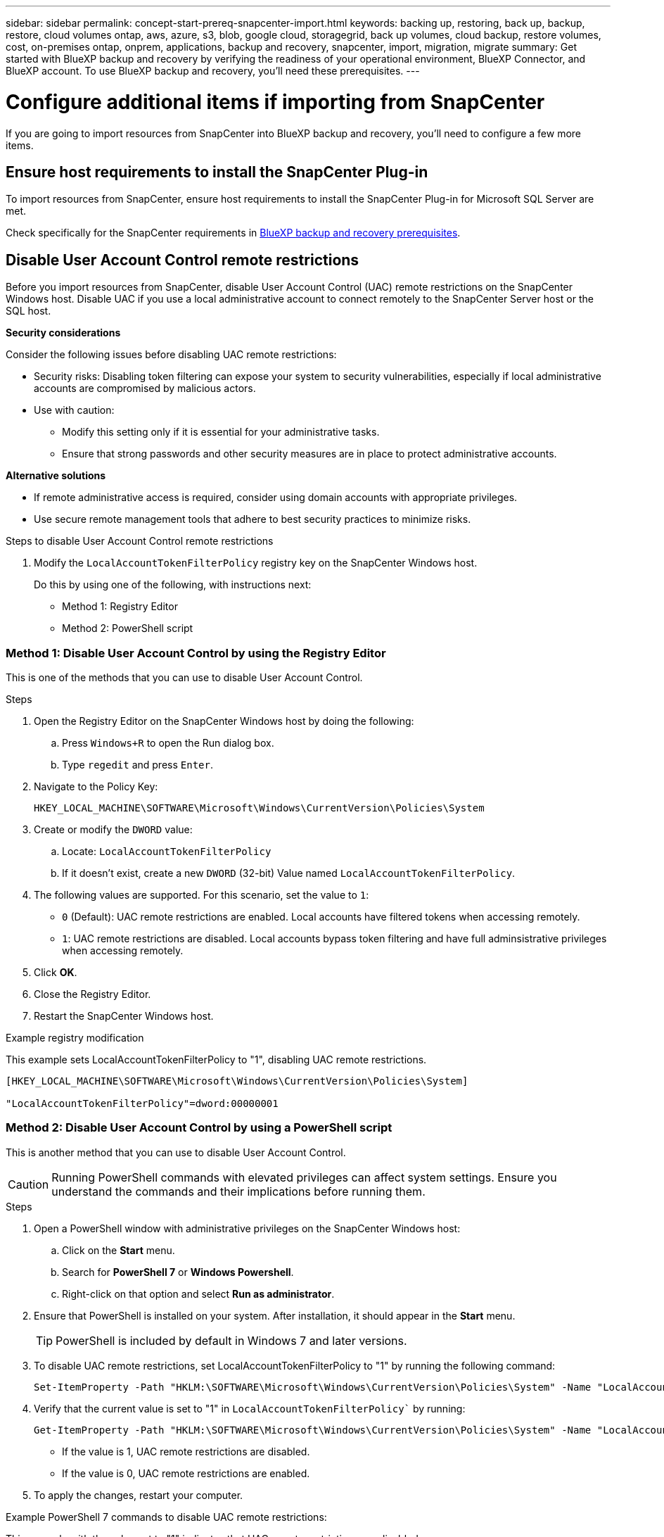 ---
sidebar: sidebar
permalink: concept-start-prereq-snapcenter-import.html
keywords: backing up, restoring, back up, backup, restore, cloud volumes ontap, aws, azure, s3, blob, google cloud, storagegrid, back up volumes, cloud backup, restore volumes, cost, on-premises ontap, onprem, applications, backup and recovery, snapcenter, import, migration, migrate
summary: Get started with BlueXP backup and recovery by verifying the readiness of your operational environment, BlueXP Connector, and BlueXP account. To use BlueXP backup and recovery, you'll need these prerequisites.
---

= Configure additional items if importing from SnapCenter
:hardbreaks:
:nofooter:
:icons: font
:linkattrs:
:imagesdir: ./media/

[.lead]
If you are going to import resources from SnapCenter into BlueXP backup and recovery, you'll need to configure a few more items.

== Ensure host requirements to install the SnapCenter Plug-in

To import resources from SnapCenter, ensure host requirements to install the SnapCenter Plug-in for Microsoft SQL Server are met. 



Check specifically for the SnapCenter requirements in link:concept-start-prereq.html[BlueXP backup and recovery prerequisites].

== Disable User Account Control remote restrictions 

Before you import resources from SnapCenter, disable User Account Control (UAC) remote restrictions on the SnapCenter Windows host. Disable UAC if you use a local administrative account to connect remotely to the SnapCenter Server host or the SQL host. 

*Security considerations*

Consider the following issues before disabling UAC remote restrictions:

* Security risks: Disabling token filtering can expose your system to security vulnerabilities, especially if local administrative accounts are compromised by malicious actors.

* Use with caution:

** Modify this setting only if it is essential for your administrative tasks.

** Ensure that strong passwords and other security measures are in place to protect administrative accounts.

*Alternative solutions*

* If remote administrative access is required, consider using domain accounts with appropriate privileges.

* Use secure remote management tools that adhere to best security practices to minimize risks.


.Steps to disable User Account Control remote restrictions

1. Modify the `LocalAccountTokenFilterPolicy` registry key on the SnapCenter Windows host. 
+
Do this by using one of the following, with instructions next: 

* Method 1: Registry Editor
* Method 2: PowerShell script


=== Method 1: Disable User Account Control by using the Registry Editor 

This is one of the methods that you can use to disable User Account Control. 

.Steps 
. Open the Registry Editor on the SnapCenter Windows host by doing the following:   

.. Press `Windows+R` to open the Run dialog box. 

.. Type `regedit` and press `Enter`.        
 
. Navigate to the Policy Key: 
+
`HKEY_LOCAL_MACHINE\SOFTWARE\Microsoft\Windows\CurrentVersion\Policies\System`

. Create or modify the `DWORD` value:

.. Locate: `LocalAccountTokenFilterPolicy`
.. If it doesn't exist, create a new `DWORD` (32-bit) Value named `LocalAccountTokenFilterPolicy`.

. The following values are supported. For this scenario, set the value to `1`: 

* `0` (Default): UAC remote restrictions are enabled. Local accounts have filtered tokens when accessing remotely. 
* `1`: UAC remote restrictions are disabled. Local accounts bypass token filtering and have full adminsistrative privileges when accessing remotely. 


. Click *OK*. 

. Close the Registry Editor.
. Restart the SnapCenter Windows host.

.Example registry modification 

This example sets LocalAccountTokenFilterPolicy to "1", disabling UAC remote restrictions.

----
[HKEY_LOCAL_MACHINE\SOFTWARE\Microsoft\Windows\CurrentVersion\Policies\System]

"LocalAccountTokenFilterPolicy"=dword:00000001
---- 



=== Method 2: Disable User Account Control by using a PowerShell script

This is another method that you can use to disable User Account Control.

CAUTION: Running PowerShell commands with elevated privileges can affect system settings. Ensure you understand the commands and their implications before running them.

.Steps

. Open a PowerShell window with administrative privileges on the SnapCenter Windows host:
.. Click on the *Start* menu. 
.. Search for *PowerShell 7* or *Windows Powershell*.
.. Right-click on that option and select *Run as administrator*.

. Ensure that PowerShell is installed on your system. After installation, it should appear in the *Start* menu. 
+
TIP: PowerShell is included by default in Windows 7 and later versions. 

. To disable UAC remote restrictions, set LocalAccountTokenFilterPolicy to "1" by running the following command:
+
----
Set-ItemProperty -Path "HKLM:\SOFTWARE\Microsoft\Windows\CurrentVersion\Policies\System" -Name "LocalAccountTokenFilterPolicy" -Value 1 -Type DWord
----

. Verify that the current value is set to "1" in `LocalAccountTokenFilterPolicy`` by running:
+
----
Get-ItemProperty -Path "HKLM:\SOFTWARE\Microsoft\Windows\CurrentVersion\Policies\System" -Name "LocalAccountTokenFilterPolicy"
----
+
* If the value is 1, UAC remote restrictions are disabled.
* If the value is 0, UAC remote restrictions are enabled.

. To apply the changes, restart your computer.


.Example PowerShell 7 commands to disable UAC remote restrictions:

This example with the value set to "1" indicates that UAC remote restrictions are disabled.

----
# Disable UAC remote restrictions

Set-ItemProperty -Path "HKLM:\SOFTWARE\Microsoft\Windows\CurrentVersion\Policies\System" -Name "LocalAccountTokenFilterPolicy" -Value 1 -Type DWord

# Verify the change

Get-ItemProperty -Path "HKLM:\SOFTWARE\Microsoft\Windows\CurrentVersion\Policies\System" -Name "LocalAccountTokenFilterPolicy"

# Output

LocalAccountTokenFilterPolicy : 1
----

== Create working environments in BlueXP Canvas first 

If you are going to import resources from SnapCenter, you should create working environments in BlueXP Canvas for all on-premises SnapCenter cluster storage first before importing from SnapCenter. This ensures that host resources can be discovered and imported correctly.



